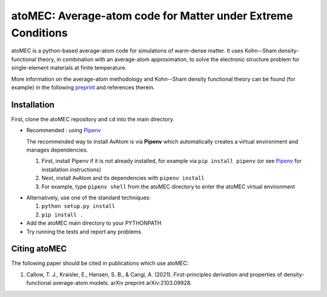 atoMEC: Average-atom code for Matter under Extreme Conditions
========================
atoMEC is a python-based average-atom code for simulations of warm-dense matter. It uses Kohn--Sham density-functional theory, in combination with an average-atom approximation,
to solve the electronic structure problem for single-element materials at finite temperature.

More information on the average-atom methodology and Kohn--Sham density functional theory can be found (for example) in the following preprint_
and references therein.

.. _preprint: https://arxiv.org/abs/2103.09928


Installation
---------------
First, clone the atoMEC repository and ``cd`` into the main directory.

* Recommended : using Pipenv_

  The recommended way to install AvAtom is via **Pipenv** which automatically creates a virtual environment and manages dependencies.

  #. First, install Pipenv if it is not already installed, for example via
     ``pip install pipenv`` (or see Pipenv_ for installation instructions)
  #. Next, install AvAtom and its dependencies with ``pipenv install``
  #. For example, type ``pipenv shell`` from the atoMEC directory to enter the atoMEC virtual environment

.. _Pipenv: https://pypi.org/project/pipenv/    

* Alternatively, use one of the standard techniques:
  
  #. ``python setup.py install``
  #. ``pip install .``
  
* Add the atoMEC main directory to your PYTHONPATH

* Try running the tests and report any problems
  

Citing atoMEC
---------------
The following paper should be cited in publications which use atoMEC:

#. Callow, T. J., Kraisler, E., Hansen, S. B., & Cangi, A. (2021). First-principles derivation and properties of density-functional average-atom models. arXiv preprint arXiv:2103.09928.



